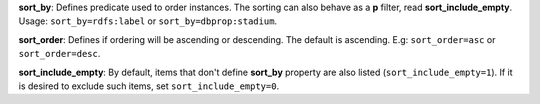 **sort_by**: Defines predicate used to order instances. The sorting can also behave as a **p** filter, read **sort_include_empty**. Usage: ``sort_by=rdfs:label`` or ``sort_by=dbprop:stadium``.

**sort_order**: Defines if ordering will be ascending or descending. The default is ascending. E.g: ``sort_order=asc`` or ``sort_order=desc``.

**sort_include_empty**: By default, items that don't define **sort_by** property are also listed (``sort_include_empty=1``). If it is desired to exclude such items, set ``sort_include_empty=0``.
